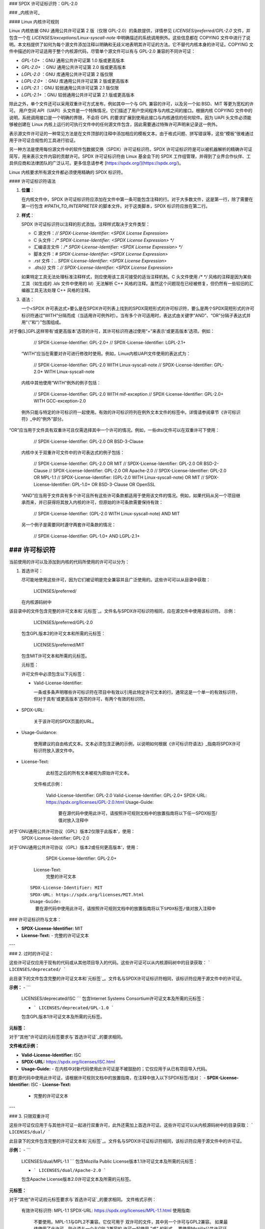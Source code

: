 ### SPDX 许可证标识符：GPL-2.0

### _内核许可_

#### Linux 内核许可规则

Linux 内核依据 GNU 通用公共许可证第 2 版（仅限 GPL-2.0）的条款提供，详情参见 `LICENSES/preferred/GPL-2.0` 文件，并包含一个在 `LICENSES/exceptions/Linux-syscall-note` 中明确描述的系统调用例外。这些信息都在 COPYING 文件中进行了说明。本文档提供了如何为每个源文件添加注释以明确和无歧义地表明其许可证的方法。它不替代内核本身的许可证。COPYING 文件中描述的许可证适用于整个内核源代码，尽管单个源文件可以有与 GPL-2.0 兼容的不同许可证：

- `GPL-1.0+` ：GNU 通用公共许可证第 1.0 版或更高版本
- `GPL-2.0+` ：GNU 通用公共许可证第 2.0 版或更高版本
- `LGPL-2.0` ：GNU 库通用公共许可证第 2 版仅限
- `LGPL-2.0+` ：GNU 库通用公共许可证第 2 版或更高版本
- `LGPL-2.1` ：GNU 较弱通用公共许可证第 2.1 版仅限
- `LGPL-2.1+` ：GNU 较弱通用公共许可证第 2.1 版或更高版本

除此之外，单个文件还可以采用双重许可方式发布，例如其中一个与 GPL 兼容的许可，以及另一个如 BSD、MIT 等更为宽松的许可。
用户空间 API（UAPI）头文件是一个特殊情况，它们描述了用户空间程序与内核之间的接口。根据内核 COPYING 文件中的说明，系统调用接口是一个明确的界限，不会将 GPL 的要求扩展到使用此接口与内核通信的任何软件。因为 UAPI 头文件必须能够被创建在 Linux 内核上运行的可执行文件中的任何源文件包含，因此需要通过特殊许可声明来记录这一例外。

表示源文件许可证的一种常见方法是在文件顶部的注释中添加相应的模板文本。由于格式问题、拼写错误等，这些“模板”很难通过用于许可证合规性的工具进行验证。

另一种方法是使用每份源文件中的软件包数据交换（SPDX）许可证标识符。SPDX 许可证标识符是可以被机器解析的精确许可证简写，用来表示文件内容的贡献许可。SPDX 许可证标识符由 Linux 基金会下的 SPDX 工作组管理，并得到了业界合作伙伴、工具供应商和法律团队的广泛认可。更多信息请参考 [https://spdx.org/](https://spdx.org/)。

Linux 内核要求所有源文件都必须使用精确的 SPDX 标识符。

#### 许可证标识符语法

1. **位置**：

   在内核文件中，SPDX 许可证标识符应添加在文件中第一条可能包含注释的行。对于大多数文件，这是第一行，除了需要在第一行包含 `#!PATH_TO_INTERPRETER` 的脚本文件。对于这类脚本，SPDX 标识符应放在第二行。

2. **样式**：

   SPDX 许可证标识符以注释的形式添加。注释样式取决于文件类型：

   - C 源文件：`// SPDX-License-Identifier: <SPDX License Expression>`
   - C 头文件：`/* SPDX-License-Identifier: <SPDX License Expression> */`
   - 汇编语言文件：`/* SPDX-License-Identifier: <SPDX License Expression> */`
   - 脚本文件：`# SPDX-License-Identifier: <SPDX License Expression>`
   - `.rst` 文件：`.. SPDX-License-Identifier: <SPDX License Expression>`
   - `.dts{i}` 文件：`// SPDX-License-Identifier: <SPDX License Expression>`

   如果特定工具无法处理标准注释样式，则应使用该工具可接受的适当注释机制。C 头文件使用 `/* */` 风格的注释是因为某些工具（如生成的 `.lds` 文件中使用的 `ld`）无法解析 C++ 风格的注释。虽然这个问题现在已经被修复，但仍然有一些较旧的汇编器工具无法处理 C++ 风格的注释。
3. 语法：

   一个<SPDX 许可表达式>要么是在SPDX许可列表上找到的SPDX简短形式的许可标识符，要么是两个SPDX简短形式的许可标识符通过“WITH”分隔而成（当适用许可例外时）。当有多个许可适用时，表达式由关键字“AND”、“OR”分隔子表达式并用“（”和“）”包围组成。
对于像[L]GPL这样带有‘或更高版本’选项的许可，其许可标识符通过使用“+”来表示‘或更高版本’选项。例如： 

      // SPDX-License-Identifier: GPL-2.0+
      // SPDX-License-Identifier: LGPL-2.1+

   “WITH”应当在需要对许可进行修改时使用。例如，Linux内核UAPI文件使用的表达式为：

      // SPDX-License-Identifier: GPL-2.0 WITH Linux-syscall-note
      // SPDX-License-Identifier: GPL-2.0+ WITH Linux-syscall-note

   内核中其他使用“WITH”例外的例子包括：

      // SPDX-License-Identifier: GPL-2.0 WITH mif-exception
      // SPDX-License-Identifier: GPL-2.0+ WITH GCC-exception-2.0

   例外只能与特定的许可标识符一起使用。有效的许可标识符列在例外文本文件的标签中。详情请参阅章节《许可标识符》_中的“例外”部分。
“OR”应当用于文件具有双重许可且仅需选择其中一个许可的情况。例如，一些dtsi文件可以在双重许可下使用：

      // SPDX-License-Identifier: GPL-2.0 OR BSD-3-Clause

   内核中关于双重许可文件中的许可表达式的例子包括：

      // SPDX-License-Identifier: GPL-2.0 OR MIT
      // SPDX-License-Identifier: GPL-2.0 OR BSD-2-Clause
      // SPDX-License-Identifier: GPL-2.0 OR Apache-2.0
      // SPDX-License-Identifier: GPL-2.0 OR MPL-1.1
      // SPDX-License-Identifier: (GPL-2.0 WITH Linux-syscall-note) OR MIT
      // SPDX-License-Identifier: GPL-1.0+ OR BSD-3-Clause OR OpenSSL

   “AND”应当用于文件具有多个许可且所有这些许可条款都适用于使用该文件的情况。例如，如果代码从另一个项目继承而来，并已获得将其放入内核的许可，但原始的许可条款需要保持有效：

      // SPDX-License-Identifier: (GPL-2.0 WITH Linux-syscall-note) AND MIT

   另一个例子是需要同时遵守两套许可条款的情况：

      // SPDX-License-Identifier: GPL-1.0+ AND LGPL-2.1+

### 许可标识符
-------------------

当前使用的许可以及添加到内核的代码所使用的许可可以分为：

1. _`首选许可`：

   尽可能地使用这些许可，因为它们被证明是完全兼容并且广泛使用的。这些许可可以从目录中获取：

      LICENSES/preferred/

   在内核源码树中
该目录中的文件包含完整的许可文本和`元标签`_。文件名与SPDX许可标识符相同，应在源文件中使用该标识符。
示例：

      LICENSES/preferred/GPL-2.0

   包含GPL版本2的许可文本和所需的元标签：

      LICENSES/preferred/MIT

   包含MIT许可文本和所需的元标签。

   _`元标签`：

   许可文件中必须包含以下元标签：

   - Valid-License-Identifier:

     一条或多条声明哪些许可标识符在项目中有效以引用此特定许可文本的行。通常这是一个单一的有效标识符，但对于具有‘或更高版本’选项的许可，有两个有效的标识符。
- SPDX-URL:

     关于该许可的SPDX页面的URL。
- Usage-Guidance:

     使用建议的自由格式文本。文本必须包含正确的示例，以说明如何根据《许可标识符语法》_指南将SPDX许可标识符放入源文件中。
- License-Text:

     此标签之后的所有文本被视为原始许可文本。

   文件格式示例：

      Valid-License-Identifier: GPL-2.0
      Valid-License-Identifier: GPL-2.0+
      SPDX-URL: https://spdx.org/licenses/GPL-2.0.html
      Usage-Guide:
        要在源代码中使用此许可，请按照许可规则文档中的放置指南将以下任一SPDX标签/值对放入注释中
对于‘GNU通用公共许可协议（GPL）版本2仅限于此版本’，使用：
	  SPDX-License-Identifier: GPL-2.0
对于‘GNU通用公共许可协议（GPL）版本2或任何更高版本’，使用：
	  SPDX-License-Identifier: GPL-2.0+
      License-Text:
        完整的许可文本

   ::

      SPDX-License-Identifier: MIT
      SPDX-URL: https://spdx.org/licenses/MIT.html
      Usage-Guide:
	要在源代码中使用此许可，请按照许可规则文档中的放置指南将以下SPDX标签/值对放入注释中
### 许可证标识符与文本：

- **SPDX-License-Identifier:** MIT
- **License-Text:**
  - 完整的许可证文本

---

### 2. 过时的许可证：

这些许可证仅应用于现有的代码或从其他项目导入的代码。这些许可证可以从内核源码树中的目录获取：
```
LICENSES/deprecated/
```

此目录下的文件包含完整的许可证文本和`元标签`_。文件名与SPDX许可证标识符相同，该标识符应用于源文件中的许可证。

**示例：**
- ```
  LICENSES/deprecated/ISC
  ```
  包含Internet Systems Consortium许可证文本及所需的元标签：
  
  - ```
    LICENSES/deprecated/GPL-1.0
    ```
  包含GPL版本1许可证文本及所需的元标签。

**元标签：**

对于“其他”许可证的元标签要求与`首选许可证`_的要求相同。

**文件格式示例：**

- **Valid-License-Identifier:** ISC
- **SPDX-URL:** https://spdx.org/licenses/ISC.html
- **Usage-Guide:**
  - 在内核中对新代码使用此许可证是不被鼓励的；它仅应用于从已有项目导入代码。
  
要在源代码中使用此许可证，请根据许可规则文档中的放置指南，在注释中放入以下SPDX标签/值对：
- **SPDX-License-Identifier:** ISC
- **License-Text:**
  - 完整的许可证文本

---

### 3. 只限双重许可

这些许可证仅应用于与其他许可证一起进行双重许可，此外还需加上首选许可证。这些许可证可以从内核源码树中的目录获取：
```
LICENSES/dual/
```

此目录下的文件包含完整的许可证文本和`元标签`_。文件名与SPDX许可证标识符相同，该标识符应用于源文件中的许可证。

**示例：**
- ```
  LICENSES/dual/MPL-1.1
  ```
  包含Mozilla Public License版本1.1许可证文本及所需的元标签：
  
  - ```
    LICENSES/dual/Apache-2.0
    ```
  包含Apache License版本2.0许可证文本及所需的元标签。

**元标签：**

对于“其他”许可证的元标签要求与`首选许可证`_的要求相同。
文件格式示例：

      有效许可标识符: MPL-1.1
      SPDX-URL: https://spdx.org/licenses/MPL-1.1.html
      使用指南:
        不要使用。MPL-1.1与GPL2不兼容。它仅可用于
        双许可的文件，其中另一个许可与GPL2兼容。
        如果最终使用了此许可，则必须与一个与GPL2兼容的
        许可一起使用 "或" 的形式。
        要使用Mozilla公共许可证版本1.1，请根据许可规则文档中的
        放置指南，在注释中添加以下SPDX标签/值对：
      SPDX-License-Identifier: MPL-1.1
      许可文本:
        完整许可文本

|

4. _`例外`:

   某些许可可以通过例外进行修改，这些例外授予原许可未提供的某些权利。
   这些例外可以从目录中获得：
   
      LICENSES/exceptions/
   
   在内核源码树中。该目录中的文件包含完整的例外文本和必需的 `例外元标签`_。
   示例：

      LICENSES/exceptions/Linux-syscall-note
   
   包含Linux内核COPYING文件中记录的Linux系统调用例外，用于UAPI头文件，
   例如 /* SPDX-License-Identifier: GPL-2.0 WITH Linux-syscall-note */ :
   
      LICENSES/exceptions/GCC-exception-2.0
   
   包含GCC的“链接例外”，允许将任何二进制文件（无论其许可如何）与带有此例外标记的文件编译版本链接。
   这对于从与GPL不兼容的源代码创建可执行程序是必需的。

_`例外元标签`:

   例外文件中必须包含以下元标签：

   - SPDX-Exception-Identifier:

     一个例外标识符，可以与SPDX许可标识符一起使用。
- SPDX-URL:

     与该例外相关的SPDX页面的URL。
- SPDX-Licenses:

     以逗号分隔的SPDX许可标识符列表，表示可以使用此例外的许可。
- 使用指导:

     自由格式的文本，提供使用建议。文本后应跟上正确的示例，说明如何根据 `许可标识符语法`_ 指南将SPDX许可标识符放入源文件中。
- Exception-Text:

     此标签之后的所有文本被视为原始例外文本。

   文件格式示例：

      SPDX-Exception-Identifier: Linux-syscall-note
      SPDX-URL: https://spdx.org/licenses/Linux-syscall-note.html
      SPDX-Licenses: GPL-2.0, GPL-2.0+, GPL-1.0+, LGPL-2.0, LGPL-2.0+, LGPL-2.1, LGPL-2.1+
      使用指导:
        此例外与上述SPDX-Licenses之一一起使用
        标记用户空间API（uapi）头文件，以便它们可以被纳入不符合GPL的用户空间应用程序代码。
要使用此例外，请使用关键字WITH将其添加到SPDX许可证标签中的一个标识符中：
``SPDX-License-Identifier: <SPDX-License> WITH Linux-syscall-note``  
**例外文本：**
```
全量例外文本

:: 

SPDX-Exception-Identifier: GCC-exception-2.0 
SPDX-URL: https://spdx.org/licenses/GCC-exception-2.0.html 
SPDX-Licenses: GPL-2.0, GPL-2.0+ 
Usage-Guidance: 
  “GCC 运行时库例外 2.0”与上述SPDX-Licenses之一一起用于从GCC运行时库导入的代码
```
要使用此例外，请使用关键字WITH将其添加到SPDX许可证标签中的一个标识符中：
``SPDX-License-Identifier: <SPDX-License> WITH GCC-exception-2.0``  
**例外文本：**
```
全量例外文本
```

所有SPDX许可证标识符和例外都必须在LICENSES子目录中有相应的文件。这是为了允许工具验证（例如checkpatch.pl）并使许可证可以直接从源码中读取和提取，这是多个FOSS组织推荐的做法，例如FSFE REUSE倡议（<https://reuse.software/>）。  
**MODULE_LICENSE**
-------------------

加载式内核模块也需要MODULE_LICENSE()标签。此标签既不是正确源码许可证信息（SPDX-License-Identifier）的替代品，也不以任何方式与表示或确定模块源码提供的确切许可证相关。
此标签的唯一目的是为内核模块加载器和用户空间工具提供足够的信息来判断该模块是自由软件还是专有软件。
对于MODULE_LICENSE()有效的许可字符串包括：

    ============================= =============================================
    "GPL"                          模块采用GPL版本2许可。这不区分
                                  GPL-2.0-only还是GPL-2.0-or-later。确切的
                                  许可信息只能通过相应源文件中的
                                  许可证信息来确定
"GPL v2"                          与"GPL"相同。出于历史原因存在
"GPL and additional rights"       表示模块源码同时遵循GPL v2变体和MIT许可的历史性表达方式。请勿在新代码中使用
"Dual MIT/GPL"                    正确地表示模块遵循GPL v2变体或MIT许可的选择
"Dual BSD/GPL"                    模块遵循GPL v2变体或BSD许可的选择。确切的BSD许可变体只能通过相应源文件中的
                                  许可证信息来确定
"Dual MPL/GPL"                    模块遵循GPL v2变体或Mozilla公共许可（MPL）的选择。确切的MPL许可变体只能通过相应源文件中的
                                  许可证信息来确定
"专有"         该模块受专有许可的约束。
此字符串仅用于专有的第三方模块，不能用于那些源代码在内核树中的模块。
标记为此类的模块在加载时会以内核标记添加 'P' 标志，并且内核模块加载器拒绝将此类模块与通过 EXPORT_SYMBOL_GPL() 导出的符号进行链接。
